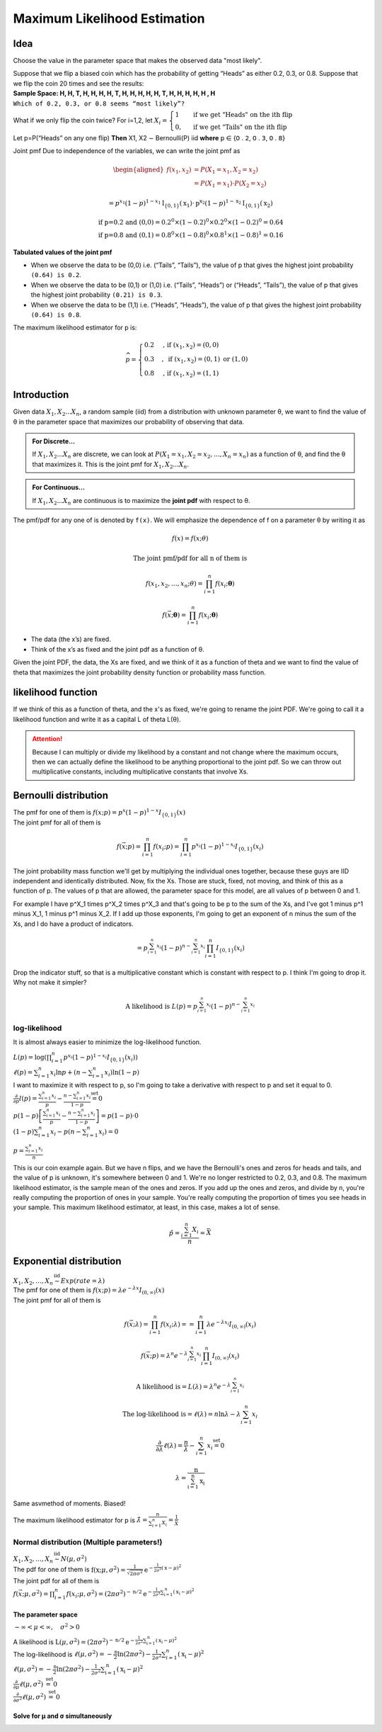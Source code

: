.. title::
   What is Maximum Likelihood Estimation?

##############################
Maximum Likelihood Estimation
##############################

Idea
=====
Choose the value in the parameter space that makes the observed data "most likely".

| Suppose that we flip a biased coin which has the probability of getting “Heads” as either 0.2, 0.3, or 0.8. Suppose that we flip the coin 20 times and see the results:
| **Sample Space: H, H, T, H, H, H, H, T, H, H, H, H, H, T, H, H, H, H, H , H**
| ``Which of 0.2, 0.3, or 0.8 seems “most likely”?``

What if we only flip the coin twice? For i=1,2, let :math:`X_{i}=\begin{cases}1 & \text { if we get "Heads" on the ith flip } \\ 0, & \text { if we get "Tails" on the ith flip }\end{cases}`

Let p=P(“Heads” on any one flip) **Then** X1, X2 ∼ Bernoulli(P) iid  **where** 𝗉 ∈ {𝟢 . 𝟤, 𝟢 . 𝟥, 𝟢 . 𝟪}

Joint pmf Due to independence of the variables, we can write the joint pmf as

.. math::
    \begin{aligned}
    f\left(x_{1}, x_{2}\right) &=P\left(X_{1}=x_{1}, X_{2}=x_{2}\right) \\
    &=P\left(X_{1}=x_{1}\right) \cdot P\left(X_{2}=x_{2}\right)
    \end{aligned}

    =p^{x_{1}}(1-p)^{1-x_{1}} \mathrm{I}_{\{0,1\}}\left(\mathrm{x}_{1}\right) \cdot \mathrm{p}^{\mathrm{x}_{2}}(1-p)^{1-\mathrm{x}_{2}} \mathrm{I}_{\{0,1\}}\left(\mathrm{x}_{2}\right)

    \text{if p=0.2 and (0,0)} = 0.2^0 \times (1 - 0.2)^0 \times 0.2^0 \times (1 - 0.2)^0 = 0.64
    \\ \text{if p=0.8 and (0,1)} = 0.8^0 \times (1 - 0.8)^0 \times 0.8^1 \times (1 - 0.8)^1 = 0.16

**Tabulated values of the joint pmf**

.. image:: https://cdn.mathpix.com/snip/images/njax3wQTyJtFK4ii3YdkkwlqdeJ1iHNU9_CwYsGr21Y.original.fullsize.png

- When we observe the data to be (0,0) i.e. (“Tails”, “Tails”), the value of p that gives the highest joint probability ``(0.64) is 0.2``.
- When we observe the data to be (0,1) or (1,0) i.e. (“Tails”, “Heads”) or (“Heads”, “Tails”), the value of p that gives the highest joint probability ``(0.21) is 0.3``.
- When we observe the data to be (1,1) i.e. (“Heads”, “Heads”), the value of p that gives the highest joint probability ``(0.64) is 0.8``.

The maximum likelihood estimator for p is:

.. math::
    \widehat{p}= \begin{cases}0.2 & \text {, if }\left(x_{1}, x_{2}\right)=(0,0) \\ 0.3 & , \text { if }\left(x_{1}, x_{2}\right)=(0,1) \text { or }(1,0) \\ 0.8 & \text {, if }\left(x_{1}, x_{2}\right)=(1,1)\end{cases}


Introduction
=============

Given data :math:`X_1, X_2 ... X_n`, a random sample (iid) from a distribution with unknown parameter θ, we want to
find the value of θ in the parameter space that maximizes our probability of observing that data.

.. admonition:: For Discrete...

    If :math:`X_1, X_2 ... X_n` are discrete, we can look at :math:`P\left(X_{1}=x_{1}, X_{2}=x_{2}, \ldots, X_{n}=x_{n}\right)`
    as a function of θ, and find the θ that maximizes it. This is the joint pmf for :math:`X_1, X_2 ... X_n`.

.. admonition:: For Continuous...

    If :math:`X_1, X_2 ... X_n` are continuous is to maximize the **joint pdf** with respect to θ.

The pmf/pdf for any one of is denoted by ``f(x)``. We will emphasize the dependence of f on a parameter θ by writing it as

.. math::
    f(x) = f(x; \theta)

    \text{The joint pmf/pdf for all n of them is}

    f\left(x_{1}, x_{2}, \ldots, x_{n} ; \theta\right) = \prod_{i=1}^{n} f\left(x_{i} ; \boldsymbol{\theta}\right)

    f(\vec{x} ; \boldsymbol{\theta})=\prod_{i=1}^{n} f\left(x_{i} ; \boldsymbol{\theta}\right)

- The data (the x’s) are fixed.
- Think of the x’s as fixed and the joint pdf as a function of θ.

Given the joint PDF, the data, the Xs are fixed, and we think of it as a function of theta and we want to find the value of theta that maximizes the joint probability density function or probability mass function.

likelihood function
====================
If we think of this as a function of theta, and the x's as fixed, we're going to rename the joint PDF. We're going to call it a likelihood function and write it as a capital L of theta L(θ).

.. image:: https://cdn.mathpix.com/snip/images/6x2RRobffl10lBr_hRqa04kDpnXBSS9DGIBc7gc-o_4.original.fullsize.png

.. attention::
    Because I can multiply or divide my likelihood by a constant and not change where the maximum occurs, then we can actually define the likelihood to be anything proportional to the joint pdf. So we can throw out multiplicative constants, including multiplicative constants that involve Xs.

Bernoulli distribution
=======================
.. centered::
    :math:`X_{1}, X_{2}, \ldots, X_{n} \stackrel{\text { iid }}{\sim} \text { Bernoulli }(p)`

| The pmf for one of them is :math:`f(x ; p)= p^{x}(1-p)^{1-x} I_{\{0,1\}}(x)`
| The joint pmf for all of them is

.. math::
    f(\vec{x} ; p) = \prod_{i=1}^{n} f\left(x_{i} ; p\right) = \prod_{i=1}^{n} p^{x_{i}}(1-p)^{1-x_{i}} I_{\{0,1\}}\left(x_{i}\right)

The joint probability mass function we'll get by multiplying the individual ones together, because these guys are IID independent and identically distributed.
Now, fix the Xs. Those are stuck, fixed, not moving, and think of this as a function of p. The values of p that are allowed, the parameter space for this model, are all values of p between 0 and 1.

For example I have p^X_1 times p^X_2 times p^X_3 and that's going to be p to the sum of the Xs, and I've got 1 minus p^1 minus X_1, 1 minus p^1 minus X_2.
If I add up those exponents, I'm going to get an exponent of n minus the sum of the Xs, and I do have a product of indicators.

.. math::
    =p^{\sum_{i=1}^{n} x_{i}}(1-p)^{n-\sum_{i=1}^{n} x_{i}} \prod_{i=1}^{n} I_{\{0,1\}}\left(x_{i}\right)

Drop the indicator stuff, so that is a multiplicative constant which is constant with respect to p. I think I'm going to drop it. Why not make it simpler?

.. math::

    \text{A likelihood is } L(p)=p^{\sum_{i=1}^{n} x_{i}}(1-p)^{n-\sum_{i=1}^{n} x_{i}}

log-likelihood
---------------
It is almost always easier to minimize the log-likelihood function.

| :math:`L(p)=\log\left(\prod_{i=1}^{n} p^{x_{i}}(1-p)^{1-x_{i}} I_{\{0,1\}}\left(x_{i}\right)\right)`
| :math:`\ell(p)=\sum_{i=1}^{n} x_{i} \ln p+\left(n-\sum_{i=1}^{n} x_{i}\right) \ln (1-p)`
| I want to maximize it with respect to p, so I'm going to take a derivative with respect to p and set it equal to 0.
| :math:`\frac{\partial}{\partial p} l(p)=\frac{\sum_{i=1}^{n} x_{i}}{p}-\frac{n-\sum_{i=1}^{n} x_{i}}{1-p} \stackrel{\text { set }}{=} 0`
| :math:`p(1-p)\left[\frac{\sum_{i=1}^{n} x_{i}}{p}-\frac{n-\sum_{i=1}^{n} x_{i}}{1-p}\right]=p(1-p) \cdot 0`
| :math:`(1-p) \sum_{i=1}^{n} x_{i}-p\left(n-\sum_{i=1}^{n} x_{i}\right)=0`

.. image:: https://cdn.mathpix.com/snip/images/rkijCeDy35aP_A_nRceFCUJFEL90Igt1L7UhesnYDSs.original.fullsize.png

:math:`p=\frac{\sum_{i=1}^{n} x_{i}}{n}`

This is our coin example again. But we have n flips, and we have the Bernoulli's ones and zeros for heads and tails, and
the value of p is unknown, it's somewhere between 0 and 1. We're no longer restricted to 0.2, 0.3, and 0.8. The maximum
likelihood estimator, is the sample mean of the ones and zeros. If you add up the ones and zeros, and divide by n,
you're really computing the proportion of ones in your sample. You're really computing the proportion of times you see
heads in your sample. This maximum likelihood estimator, at least, in this case, makes a lot of sense.

.. math::
    \hat{p}=\frac{\sum_{i=1}^{n} X_{i}}{n}=\bar{X}

Exponential distribution
==========================
| :math:`X_{1}, X_{2}, \ldots, X_{n} \stackrel{\text { iid }}{\sim} Exp(rate = \lambda)`
| The pmf for one of them is :math:`f(x ; p)= \lambda e^{-\lambda x} I_{(0, \infty)}(x)`
| The joint pmf for all of them is

.. math::
    f(\vec{x} ; \lambda)=\prod_{i=1}^{n} f\left(x_{i} ; \lambda\right) = =\prod_{i=1}^{n} \lambda e^{-\lambda x_{i}} I_{(0, \infty)}\left(x_{i}\right)

    f(\vec{x} ; p)=\lambda^{n} e^{-\lambda \sum_{i=1}^{n} x_{i}} \prod_{i=1}^{n} I_{(0, \infty)}\left(x_{i}\right)

    \text{A likelihood is} = L(\lambda)=\lambda^{n} e^{-\lambda \sum_{i=1}^{n} x_{i}}

    \text{The log-likelihood is} = \ell(\lambda)=n \ln \lambda-\lambda \sum_{i=1}^{n} x_{i}

    \frac{\partial}{\partial \lambda} \ell(\lambda)=\frac{n}{\lambda}-\sum_{i=1}^{n} x_{i} \stackrel{\text { set }}{=} 0

    \lambda=\frac{\mathrm{n}}{\sum_{\mathrm{i}=1}^{\mathrm{n}} \mathrm{x}_{\mathrm{i}}}

Same asvmethod of moments. Biased!

The maximum likelihood estimator for p is :math:`\hat{\lambda}=\frac{n}{\sum_{i=1}^{n} X_{i}}=\frac{1}{\bar{X}}`

Normal distribution (Multiple parameters!)
-------------------------------------------
| :math:`X_{1}, X_{2}, \ldots, X_{n} \stackrel{\text { iid }}{\sim} N(\mu, \sigma^2)`
| The pdf for one of them is :math:`\mathrm{f}\left(\mathrm{x} ; \mu, \sigma^{2}\right)=\frac{1}{\sqrt{2 \pi \sigma^{2}}} \mathrm{e}^{-\frac{1}{2 \sigma^{2}}(\mathrm{x}-\mu)^{2}}`
| The joint pdf for all of them is
| :math:`f(\vec{x} ; \mu, \sigma^{2})=\prod_{i=1}^{n} f\left(x_{i} ; \mu, \sigma^{2}\right) = \left(2 \pi \sigma^{2}\right)^{-\mathrm{n} / 2} \mathrm{e}^{-\frac{1}{2 \sigma^{2}} \sum_{\mathrm{i}=1}^{\mathrm{n}}\left(\mathrm{x}_{\mathrm{i}}-\mu\right)^{2}}`

The parameter space
^^^^^^^^^^^^^^^^^^^^
:math:`-\infty<\mu<\infty, \quad \sigma^{2}>0`

| A likelihood is :math:`\mathrm{L}\left(\mu, \sigma^{2}\right)=\left(2 \pi \sigma^{2}\right)^{-\mathrm{n} / 2} \mathrm{e}^{-\frac{1}{2 \sigma^{2}} \sum_{\mathrm{i}=1}^{\mathrm{n}}\left(\mathrm{x}_{\mathrm{i}}-\mu\right)^{2}}`
| The log-likelihood is :math:`\ell\left(\mu, \sigma^{2}\right)=-\frac{\mathrm{n}}{2} \ln \left(2 \pi \sigma^{2}\right)-\frac{1}{2 \sigma^{2}} \sum_{i=1}^{n}\left(\mathrm{x}_{\mathrm{i}}-\mu\right)^{2}`
| :math:`\ell\left(\mu, \sigma^{2}\right)=-\frac{\mathrm{n}}{2} \ln \left(2 \pi \sigma^{2}\right)-\frac{1}{2 \sigma^{2}} \sum_{\mathrm{i}=1}^{\mathrm{n}}\left(\mathrm{x}_{\mathrm{i}}-\mu\right)^{2}`
| :math:`\frac{\partial}{\partial \mu} \ell\left(\mu, \sigma^{2}\right) \stackrel{\text { set }}{=} 0`
| :math:`\frac{\partial}{\partial \sigma^{2}} \ell\left(\mu, \sigma^{2}\right) \stackrel{\text { set }}{=} 0`

Solve for μ and σ simultaneously
^^^^^^^^^^^^^^^^^^^^^^^^^^^^^^^^
.. image:: https://cdn.mathpix.com/snip/images/vNkeYyOT1UmgFNCA2sgFKAfNXR5IMAPfXh5GmBqIgwc.original.fullsize.png

.. image:: https://cdn.mathpix.com/snip/images/UMjzkiqAodLdttR_5myNWdEQ-HVAKsYKEJaS1ZH1lkM.original.fullsize.png

.. image:: https://cdn.mathpix.com/snip/images/McLGaebTrvxQ71PE5jIkBWXHiP7uoZpPqKafcSi8K2U.original.fullsize.png

.. image:: https://cdn.mathpix.com/snip/images/YHRDjDtDGA28tUpQZovCDOui_42Fx4plVy2bfjWCTNM.original.fullsize.png

.. image:: https://cdn.mathpix.com/snip/images/PWANXAiviLgD1ZBLjBdsMxLrThZn7UDX4olqvNkDmY0.original.fullsize.png








